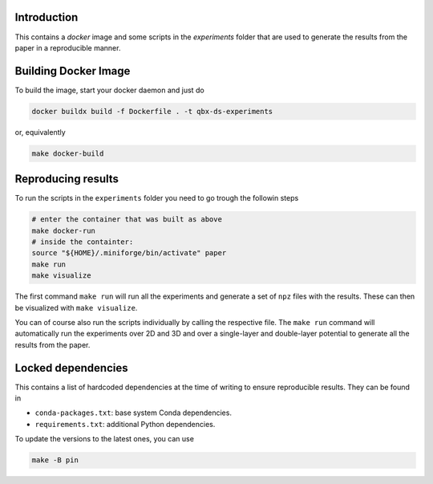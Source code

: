 Introduction
------------

This contains a `docker` image and some scripts in the `experiments` folder
that are used to generate the results from the paper in a reproducible manner.

Building Docker Image
---------------------

To build the image, start your docker daemon and just do

.. code:: bash

    docker buildx build -f Dockerfile . -t qbx-ds-experiments

or, equivalently

.. code:: bash

    make docker-build

Reproducing results
-------------------

To run the scripts in the ``experiments`` folder you need to go trough the followin
steps

.. code:: bash

    # enter the container that was built as above
    make docker-run
    # inside the containter:
    source "${HOME}/.miniforge/bin/activate" paper
    make run
    make visualize

The first command ``make run`` will run all the experiments and generate a set of
``npz`` files with the results. These can then be visualized with ``make visualize``.

You can of course also run the scripts individually by calling the respective
file. The ``make run`` command will automatically run the experiments over 2D and
3D and over a single-layer and double-layer potential to generate all the results
from the paper.

Locked dependencies
-------------------

This contains a list of hardcoded dependencies at the time of writing to
ensure reproducible results. They can be found in

* ``conda-packages.txt``: base system Conda dependencies.
* ``requirements.txt``: additional Python dependencies.

To update the versions to the latest ones, you can use

.. code:: bash

    make -B pin
